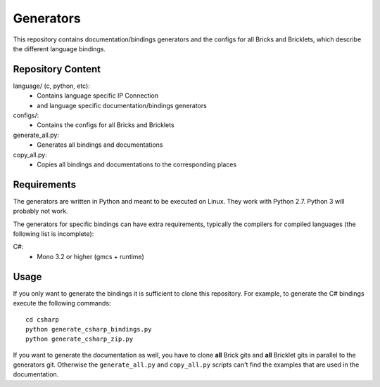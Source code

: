 Generators
==========

This repository contains documentation/bindings generators and the configs
for all Bricks and Bricklets, which describe the different language bindings.

Repository Content
------------------

language/ (c, python, etc):
 * Contains language specific IP Connection
 * and language specific documentation/bindings generators

configs/:
 * Contains the configs for all Bricks and Bricklets

generate_all.py:
 * Generates all bindings and documentations

copy_all.py:
 * Copies all bindings and documentations to the corresponding places

Requirements
------------

The generators are written in Python and meant to be executed on Linux. They
work with Python 2.7. Python 3 will probably not work.

The generators for specific bindings can have extra requirements, typically
the compilers for compiled languages (the following list is incomplete):

C#:
 * Mono 3.2 or higher (gmcs + runtime)

Usage
-----

If you only want to generate the bindings it is sufficient to clone this
repository. For example, to generate the C# bindings execute the following
commands::

  cd csharp
  python generate_csharp_bindings.py
  python generate_csharp_zip.py

If you want to generate the documentation as well, you have to clone **all**
Brick gits and **all** Bricklet gits in parallel to the generators git.
Otherwise the ``generate_all.py`` and ``copy_all.py`` scripts can't find the
examples that are used in the documentation.
